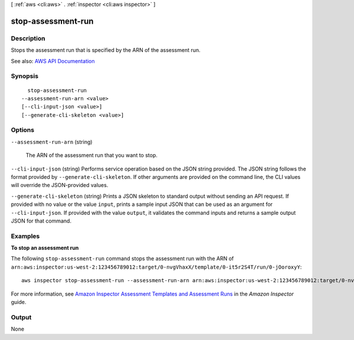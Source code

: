 [ :ref:`aws <cli:aws>` . :ref:`inspector <cli:aws inspector>` ]

.. _cli:aws inspector stop-assessment-run:


*******************
stop-assessment-run
*******************



===========
Description
===========



Stops the assessment run that is specified by the ARN of the assessment run.



See also: `AWS API Documentation <https://docs.aws.amazon.com/goto/WebAPI/inspector-2016-02-16/StopAssessmentRun>`_


========
Synopsis
========

::

    stop-assessment-run
  --assessment-run-arn <value>
  [--cli-input-json <value>]
  [--generate-cli-skeleton <value>]




=======
Options
=======

``--assessment-run-arn`` (string)


  The ARN of the assessment run that you want to stop.

  

``--cli-input-json`` (string)
Performs service operation based on the JSON string provided. The JSON string follows the format provided by ``--generate-cli-skeleton``. If other arguments are provided on the command line, the CLI values will override the JSON-provided values.

``--generate-cli-skeleton`` (string)
Prints a JSON skeleton to standard output without sending an API request. If provided with no value or the value ``input``, prints a sample input JSON that can be used as an argument for ``--cli-input-json``. If provided with the value ``output``, it validates the command inputs and returns a sample output JSON for that command.



========
Examples
========

**To stop an assessment run**

The following ``stop-assessment-run`` command stops the assessment run with the ARN of ``arn:aws:inspector:us-west-2:123456789012:target/0-nvgVhaxX/template/0-it5r2S4T/run/0-jOoroxyY``::

  aws inspector stop-assessment-run --assessment-run-arn arn:aws:inspector:us-west-2:123456789012:target/0-nvgVhaxX/template/0-it5r2S4T/run/0-jOoroxyY

For more information, see `Amazon Inspector Assessment Templates and Assessment Runs`_ in the *Amazon Inspector* guide.

.. _`Amazon Inspector Assessment Templates and Assessment Runs`: https://docs.aws.amazon.com/inspector/latest/userguide/inspector_assessments.html



======
Output
======

None